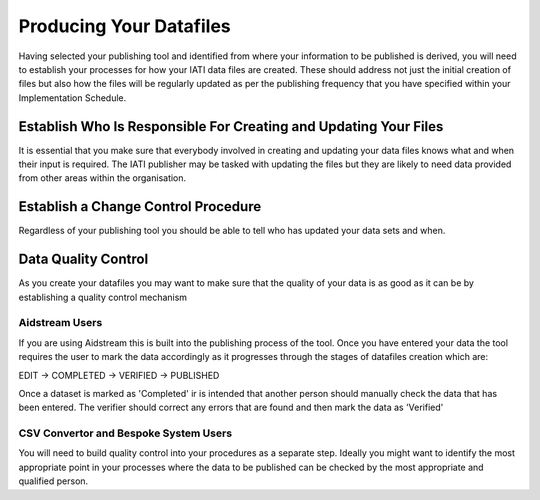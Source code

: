 Producing Your Datafiles
^^^^^^^^^^^^^^^^^^^^^^^^^^^

Having selected your publishing tool and identified from where your information to be published is derived, you will need to establish your processes for how your IATI data files are created. These should address not just the initial creation of files but also how the files will be regularly updated as per the publishing frequency that you have specified within your Implementation Schedule.
 


Establish Who Is Responsible For Creating and Updating Your Files
=================================================================

It is essential that you make sure that everybody involved in creating and updating your data files knows what and when their input is required. The IATI publisher may be tasked with updating the files but they are likely to need data provided from other areas within the organisation.


Establish a Change Control Procedure 
====================================

Regardless of your publishing tool you should be able to tell who has  updated your data sets and when.

 
Data Quality Control
====================

As you create your datafiles you may want to make sure that the quality of your data is as good as it can be by establishing a quality control mechanism

Aidstream Users
>>>>>>>>>>>>>>>

If you are using Aidstream this is built into the publishing process of the tool. Once you have entered your data the tool requires the user to mark the data accordingly as it progresses through the stages of datafiles creation which are:

EDIT -> COMPLETED -> VERIFIED -> PUBLISHED

Once a dataset is marked as 'Completed' ir is intended that another person should manually check the data that has been entered. The verifier should correct any errors that are found and then mark the data as 'Verified'

CSV Convertor and Bespoke System Users
>>>>>>>>>>>>>>>>>>>>>>>>>>>>>>>>>>>>>>
You will need to build quality control into your procedures as a separate step. Ideally you might want to identify the most appropriate point in your processes where the data to be published can be checked by the most appropriate and qualified person.
